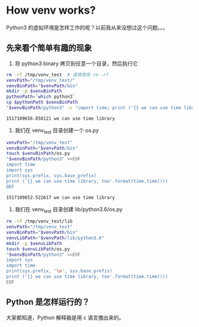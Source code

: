 * How venv works?

Python3 的虚拟环境是怎样工作的呢？以前我从来没想过这个问题。。。

** 先来看个简单有趣的现象

1. 将 python3 binary 拷贝到任意一个目录，然后执行它
#+BEGIN_SRC sh :exports both
rm -rf /tmp/venv_test  # 谨慎使用 rm -rf
venvPath="/tmp/venv_test/"
venvBinPath="$venvPath/bin"
mkdir -p $venvBinPath
pythonPath=`which python3`
cp $pythonPath $venvBinPath
"$venvBinPath/python3" -c "import time; print ('{} we can use time library'.format(time.time()))"
#+END_SRC

#+RESULTS:
: 1517109656.858121 we can use time library

2. 我们在 venv_test 目录创建一个 os.py
#+BEGIN_SRC sh :exports both
venvPath="/tmp/venv_test"
venvBinPath="$venvPath/bin"
touch $venvBinPath/os.py
"$venvBinPath/python3" <<EOF
import time
import sys
print(sys.prefix, sys.base_prefix)
print ('{} we can use time library, too'.format(time.time()))
OEF
#+END_SRC

#+RESULTS:
: 1517109852.522617 we can use time library

3. 我们在 venv_test 目录创建 lib/python3.6/os.py
#+BEGIN_SRC sh :exports both
rm -rf /tmp/venv_test/lib
venvPath="/tmp/venv_test"
venvBinPath="$venvPath/bin"
venvLibPath="$venvPath/lib/python3.6"
mkdir -p $venvLibPath
touch $venvLibPath/os.py
"$venvBinPath/python3" <<EOF
import sys
import time
print(sys.prefix, '\n', sys.base_prefix)
print ('{} we can use time library, too'.format(time.time()))
EOF
#+END_SRC

#+RESULTS:


** Python 是怎样运行的？
大家都知道，Python 解释器是用 c 语言撸出来的。
